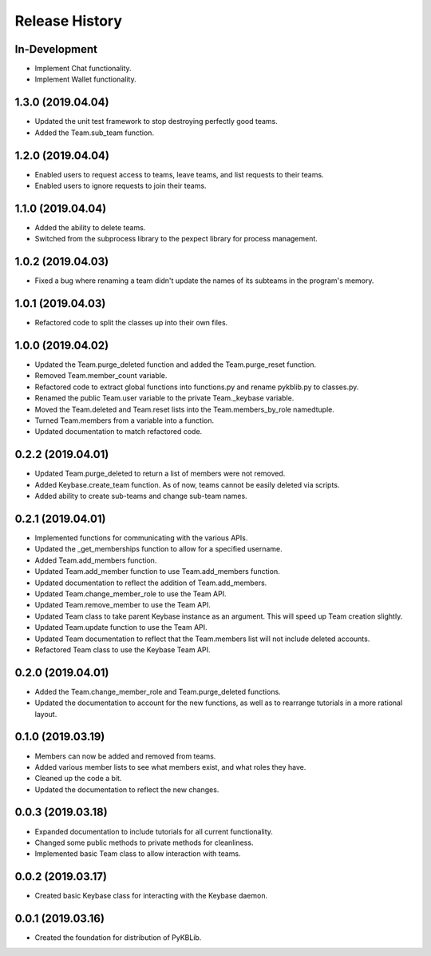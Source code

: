 Release History
===============

In-Development
--------------
- Implement Chat functionality.
- Implement Wallet functionality.

1.3.0 (2019.04.04)
------------------
- Updated the unit test framework to stop destroying perfectly good teams.
- Added the Team.sub_team function.

1.2.0 (2019.04.04)
------------------
- Enabled users to request access to teams, leave teams, and list requests to their teams.
- Enabled users to ignore requests to join their teams.

1.1.0 (2019.04.04)
------------------
- Added the ability to delete teams.
- Switched from the subprocess library to the pexpect library for process management.

1.0.2 (2019.04.03)
------------------
- Fixed a bug where renaming a team didn't update the names of its subteams in the program's memory.

1.0.1 (2019.04.03)
------------------
- Refactored code to split the classes up into their own files.

1.0.0 (2019.04.02)
------------------
- Updated the Team.purge_deleted function and added the Team.purge_reset function.
- Removed Team.member_count variable.
- Refactored code to extract global functions into functions.py and rename pykblib.py to classes.py.
- Renamed the public Team.user variable to the private Team._keybase variable.
- Moved the Team.deleted and Team.reset lists into the Team.members_by_role namedtuple.
- Turned Team.members from a variable into a function.
- Updated documentation to match refactored code.

0.2.2 (2019.04.01)
------------------
- Updated Team.purge_deleted to return a list of members were not removed.
- Added Keybase.create_team function. As of now, teams cannot be easily deleted via scripts.
- Added ability to create sub-teams and change sub-team names.

0.2.1 (2019.04.01)
------------------
- Implemented functions for communicating with the various APIs.
- Updated the _get_memberships function to allow for a specified username.
- Added Team.add_members function.
- Updated Team.add_member function to use Team.add_members function.
- Updated documentation to reflect the addition of Team.add_members.
- Updated Team.change_member_role to use the Team API.
- Updated Team.remove_member to use the Team API.
- Updated Team class to take parent Keybase instance as an argument. This will speed up Team creation slightly.
- Updated Team.update function to use the Team API.
- Updated Team documentation to reflect that the Team.members list will not include deleted accounts.
- Refactored Team class to use the Keybase Team API.

0.2.0 (2019.04.01)
------------------
- Added the Team.change_member_role and Team.purge_deleted functions.
- Updated the documentation to account for the new functions, as well as to rearrange tutorials in a more rational layout.

0.1.0 (2019.03.19)
------------------
- Members can now be added and removed from teams.
- Added various member lists to see what members exist, and what roles they have.
- Cleaned up the code a bit.
- Updated the documentation to reflect the new changes.

0.0.3 (2019.03.18)
------------------
- Expanded documentation to include tutorials for all current functionality.
- Changed some public methods to private methods for cleanliness.
- Implemented basic Team class to allow interaction with teams.

0.0.2 (2019.03.17)
------------------
- Created basic Keybase class for interacting with the Keybase daemon.

0.0.1 (2019.03.16)
------------------
- Created the foundation for distribution of PyKBLib.
